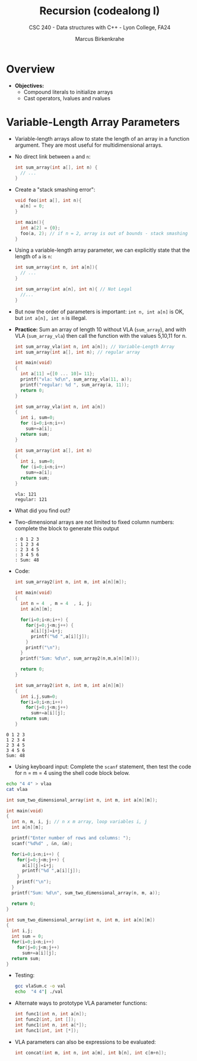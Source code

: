#+TITLE: Recursion (codealong I)
#+AUTHOR: Marcus Birkenkrahe
#+SUBTITLE: CSC 240 - Data structures with C++ - Lyon College, FA24
#+STARTUP:overview hideblocks indent
#+OPTIONS: toc:1 num:2 ^:nil
#+PROPERTY: header-args:C++ :main yes :includes <iostream> :results output :exports both :noweb yes
#+PROPERTY: header-args:C :main yes :includes <stdio.h> :results output :exports both :noweb yes
* Overview

- *Objectives:*
  + Compound literals to initialize arrays
  + Cast operators, lvalues and rvalues

* Variable-Length Array Parameters

- Variable-length arrays allow to state the length of an array in a
  function argument. They are most useful for multidimensional arrays.

- No direct link between =a= and =n=:
  #+begin_src C :results none
    int sum_array(int a[], int n) {
      // ...
    }
  #+end_src

- Create a "stack smashing error":
  #+begin_src C :results none
    void foo(int a[], int n){
      a[n] = 0;
    }

    int main(){
      int a[2] = {0};
      foo(a, 2); // if n = 2, array is out of bounds - stack smashing
    }
  #+end_src

- Using a variable-length array parameter, we can explicitly state that
  the length of ~a~ is ~n~:
  #+begin_src C :results none
    int sum_array(int n, int a[n]){
      // ...
    }
  #+end_src

  #+begin_src C :results none
    int sum_array(int a[n], int n){ // Not Legal
      //...
    }
  #+end_src
- But now the order of parameters is important: ~int n, int a[n]~ is OK,
  but ~int a[n], int n~ is illegal.

- *Practice:* Sum an array of length 10 without VLA (=sum_array=), and
  with VLA (=sum_array_vla=) then call the function with the values
  5,10,11 for n.
  #+begin_src C :main no :tangle vla.c
    int sum_array_vla(int n, int a[n]); // Variable-Length Array
    int sum_array(int a[], int n); // regular array

    int main(void)
    {
      int a[11] ={[0 ... 10]= 11};
      printf("vla: %d\n", sum_array_vla(11, a));
      printf("regular: %d ", sum_array(a, 11));
      return 0;
    }

    int sum_array_vla(int n, int a[n])
    {
      int i, sum=0;
      for (i=0;i<n;i++)
        sum+=a[i];
      return sum;
    }

    int sum_array(int a[], int n)
    {
      int i, sum=0;
      for (i=0;i<n;i++)
        sum+=a[i];
      return sum;
    }
  #+end_src

  #+RESULTS:
  : vla: 121
  : regular: 121

- What did you find out?
  #+begin_quote

  #+end_quote

- Two-dimensional arrays are not limited to fixed column numbers:
  complete the block to generate this output
  #+begin_example
  : 0 1 2 3
  : 1 2 3 4
  : 2 3 4 5
  : 3 4 5 6
  : Sum: 48
  #+end_example

- Code:
  #+begin_src C :main no
    int sum_array2(int n, int m, int a[n][m]);

    int main(void)
    {
      int n = 4  , m = 4  , i, j;
      int a[n][m];

      for(i=0;i<n;i++) {
        for(j=0;j<m;j++) {
          a[i][j]=i+j;
          printf("%d ",a[i][j]);
        }
        printf("\n");
      }
      printf("Sum: %d\n", sum_array2(n,m,a[n][m]));

      return 0;
    }

    int sum_array2(int n, int m, int a[n][m])
    {
      int i,j,sum=0;
      for(i=0;i<n;i++)
        for(j=0;j<m;j++)
          sum+=a[i][j];
      return sum;
    }
  #+end_src

  #+RESULTS:


: 0 1 2 3
: 1 2 3 4
: 2 3 4 5
: 3 4 5 6
: Sum: 48

- Using keyboard input: Complete the =scanf= statement, then test the
  code for n = m = 4 using the shell code block below.
#+begin_src bash
echo "4 4" > vlaa
cat vlaa

#+end_src

#+RESULTS:
: 4 4

  #+begin_src C :main no :tangle vlaSum.c :results silent :cmdline < vlaa
    int sum_two_dimensional_array(int n, int m, int a[n][m]);

    int main(void)
    {
      int n, m, i, j; // n x m array, loop variables i, j
      int a[n][m];

      printf("Enter number of rows and columns: ");
      scanf("%d%d" , &n, &m);

      for(i=0;i<n;i++) {
        for(j=0;j<m;j++) {
          a[i][j]=i+j;
          printf("%d ",a[i][j]);
        }
        printf("\n");
      }
      printf("Sum: %d\n", sum_two_dimensional_array(n, m, a));

      return 0;
    }

    int sum_two_dimensional_array(int n, int m, int a[n][m])
    {
      int i,j;
      int sum = 0;
      for(i=0;i<n;i++)
        for(j=0;j<m;j++)
          sum+=a[i][j];
      return sum;
    }
  #+end_src

- Testing:
  #+begin_src bash :results output
    gcc vlaSum.c -o val
    echo  "4 4"| ./val
  #+end_src

  #+RESULTS:

- Alternate ways to prototype VLA parameter functions:
  #+begin_src C :results none
    int func1(int n, int a[n]);
    int func2(int, int []);
    int func1(int n, int a[*]);
    int func1(int, int [*]);
  #+end_src

- VLA parameters can also be expressions to be evaluated:
  #+begin_src C :results none
    int concat(int m, int n, int a[m], int b[n], int c[m+n]);
  #+end_src

